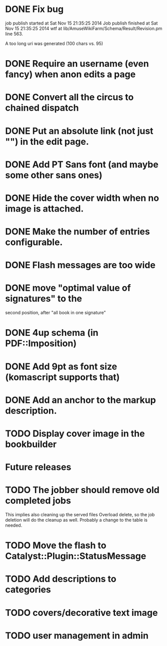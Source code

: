 * DONE Fix bug
  CLOSED: [2014-11-17 lun 19:41]
job publish started at Sat Nov 15 21:35:25 2014 Job publish finished
at Sat Nov 15 21:35:25 2014 wtf at
lib/AmuseWikiFarm/Schema/Result/Revision.pm line 563.

A too long uri was generated (100 chars vs. 95)

* DONE Require an username (even fancy) when anon edits a page
  CLOSED: [2014-11-18 mar 18:00]
* DONE Convert all the circus to chained dispatch
  CLOSED: [2014-11-26 mer 09:16]
* DONE Put an absolute link (not just "") in the edit page.
  CLOSED: [2014-11-26 mer 11:28]
* DONE Add PT Sans font (and maybe some other sans ones)
  CLOSED: [2014-11-26 mer 11:07]
* DONE Hide the cover width when no image is attached.
  CLOSED: [2014-11-26 mer 16:46]
* DONE Make the number of entries configurable.
  CLOSED: [2014-11-26 mer 15:27]
* DONE Flash messages are too wide
  CLOSED: [2014-11-27 gio 09:40]
* DONE move "optimal value of signatures" to the
  CLOSED: [2014-11-27 gio 09:44]
  second position, after "all book in one signature"
* DONE 4up schema (in PDF::Imposition)
  CLOSED: [2014-12-06 sab 14:38]

* DONE Add 9pt as font size (komascript supports that)
  CLOSED: [2014-12-06 sab 19:27]
* DONE Add an anchor to the markup description.
  CLOSED: [2014-12-06 sab 19:52]
* TODO Display cover image in the bookbuilder

* Future releases
* TODO The jobber should remove old completed jobs
  This implies also cleaning up the served files
  Overload delete, so the job deletion will do the cleanup as well.
  Probably a change to the table is needed.

* TODO Move the flash to Catalyst::Plugin::StatusMessage
* TODO Add descriptions to categories

* TODO covers/decorative text image 
* TODO user management in admin
